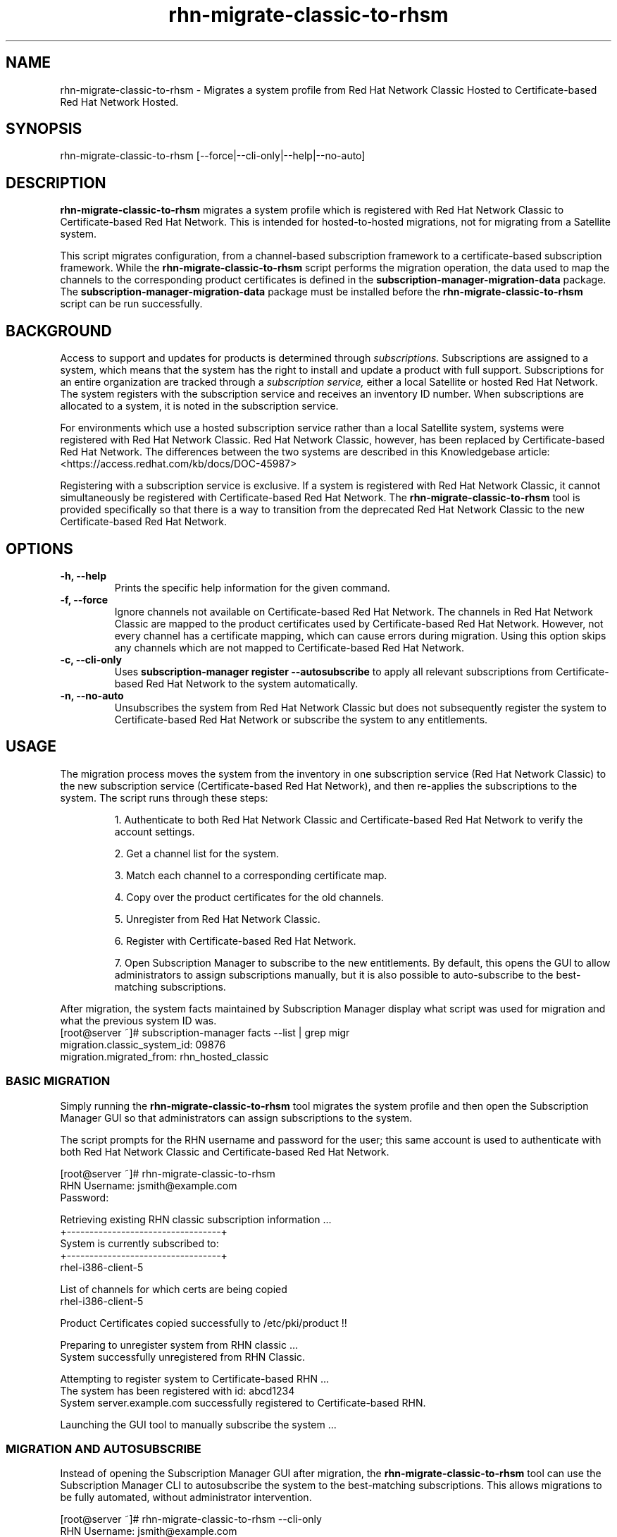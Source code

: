 .\" Copyright 2011 Red Hat, Inc.
.\"
.\" This man page is free documentation; you can redistribute it and/or modify
.\" it under the terms of the GNU General Public License as published by
.\" the Free Software Foundation; either version 2 of the License, or
.\" (at your option) any later version.
.\"
.\" This program is distributed in the hope that it will be useful,
.\" but WITHOUT ANY WARRANTY; without even the implied warranty of
.\" MERCHANTABILITY or FITNESS FOR A PARTICULAR PURPOSE.  See the
.\" GNU General Public License for more details.
.\"
.\" You should have received a copy of the GNU General Public License
.\" along with this man page; if not, write to the Free Software
.\" Foundation, Inc., 675 Mass Ave, Cambridge, MA 02139, USA.
.\"
.TH "rhn-migrate-classic-to-rhsm" "8" "May 3, 2012" "Version 0.3" ""

.SH NAME

rhn-migrate-classic-to-rhsm \- Migrates a system profile from Red Hat Network Classic Hosted to Certificate-based Red Hat Network Hosted.

.SH SYNOPSIS
rhn-migrate-classic-to-rhsm [--force|--cli-only|--help|--no-auto]

.SH DESCRIPTION
\fBrhn-migrate-classic-to-rhsm\fP migrates a system profile which is registered with Red Hat Network Classic to Certificate-based Red Hat Network. This is intended for hosted-to-hosted migrations, not for migrating from a Satellite system.

.PP
This script migrates configuration, from a channel-based subscription framework to a certificate-based subscription framework. While the \fBrhn-migrate-classic-to-rhsm\fP script performs the migration operation, the data used to map the channels to the corresponding product certificates is defined in the \fBsubscription-manager-migration-data\fP package. The \fBsubscription-manager-migration-data\fP package must be installed before the \fBrhn-migrate-classic-to-rhsm\fP script can be run successfully.

.SH BACKGROUND
Access to support and updates for products is determined through 
.I subscriptions.
Subscriptions are assigned to a system, which means that the system has the right to install and update a product with full support. Subscriptions for an entire organization are tracked through a 
.I subscription service, 
either a local Satellite or hosted Red Hat Network.
The system registers with the subscription service and receives an inventory ID number. When subscriptions are allocated to a system, it is noted in the subscription service. 

.PP 
For environments which use a hosted subscription service rather than a local Satellite system, systems were registered with Red Hat Network Classic. Red Hat Network Classic, however, has been replaced by Certificate-based Red Hat Network. The differences between the two systems are described in this Knowledgebase article: <https://access.redhat.com/kb/docs/DOC-45987>

.PP
Registering with a subscription service is exclusive. If a system is registered with Red Hat Network Classic, it cannot simultaneously be registered with Certificate-based Red Hat Network. The 
.B rhn-migrate-classic-to-rhsm
tool is provided specifically so that there is a way to transition from the deprecated Red Hat Network Classic to the new Certificate-based Red Hat Network.

.SH OPTIONS
.TP
.B -h, --help
Prints the specific help information for the given command.

.TP
.B -f, --force
Ignore channels not available on Certificate-based Red Hat Network. The channels in Red Hat Network Classic are mapped to the product certificates used by Certificate-based Red Hat Network. However, not every channel has a certificate mapping, which can cause errors during migration. Using this option skips any channels which are not mapped to Certificate-based Red Hat Network.

.TP
.B -c, --cli-only
Uses 
.B subscription-manager register --autosubscribe
to apply all relevant subscriptions from Certificate-based Red Hat Network to the system automatically.

.TP
.B -n, --no-auto
Unsubscribes the system from Red Hat Network Classic but does not subsequently register the system to Certificate-based Red Hat Network or subscribe the system to any entitlements.

.SH USAGE
The migration process moves the system from the inventory in one subscription service (Red Hat Network Classic) to the new subscription service (Certificate-based Red Hat Network), and then re-applies the subscriptions to the system. The script runs through these steps:

.IP
1. Authenticate to both Red Hat Network Classic and Certificate-based Red Hat Network to verify the account settings.

.IP
2. Get a channel list for the system.

.IP
3. Match each channel to a corresponding certificate map.

.IP
4. Copy over the product certificates for the old channels.

.IP
5. Unregister from Red Hat Network Classic.

.IP
6. Register with Certificate-based Red Hat Network.

.IP
7. Open Subscription Manager to subscribe to the new entitlements. By default, this opens the GUI to allow administrators to assign subscriptions manually, but it is also possible to auto-subscribe to the best-matching subscriptions.

.PP
After migration, the system facts maintained by Subscription Manager display what script was used for migration and what the previous system ID was. 
.nf
[root@server ~]# subscription-manager facts --list | grep migr
migration.classic_system_id: 09876
migration.migrated_from: rhn_hosted_classic
.fi

.SS BASIC MIGRATION
Simply running the \fBrhn-migrate-classic-to-rhsm\fP tool migrates the system profile and then open the Subscription Manager GUI so that administrators can assign subscriptions to the system. 

.PP
The script prompts for the RHN username and password for the user; this same account is used to authenticate with both Red Hat Network Classic and Certificate-based Red Hat Network.

.nf
[root@server ~]# rhn-migrate-classic-to-rhsm
RHN Username: jsmith@example.com
Password:

Retrieving existing RHN classic subscription information ...
+----------------------------------+
System is currently subscribed to:
+----------------------------------+
rhel-i386-client-5

List of channels for which certs are being copied
rhel-i386-client-5

Product Certificates copied successfully to /etc/pki/product !!

Preparing to unregister system from RHN classic ...
System successfully unregistered from RHN Classic.

Attempting to register system to Certificate-based RHN ...
The system has been registered with id: abcd1234
System server.example.com successfully registered to Certificate-based RHN.

Launching the GUI tool to manually subscribe the system ...
.fi

.SS MIGRATION AND AUTOSUBSCRIBE
Instead of opening the Subscription Manager GUI after migration, the \fBrhn-migrate-classic-to-rhsm\fP tool can use the Subscription Manager CLI to autosubscribe the system to the best-matching subscriptions. This allows migrations to be fully automated, without administrator intervention.

.nf
[root@server ~]# rhn-migrate-classic-to-rhsm --cli-only
RHN Username: jsmith@example.com
Password:


Retrieving existing RHN classic subscription information ...
+----------------------------------+
System is currently subscribed to:
+----------------------------------+
rhel-i386-client-5

List of channels for which certs are being copied
rhel-i386-client-5

Product Certificates copied successfully to /etc/pki/product !!

Preparing to unregister system from RHN classic ...
System successfully unregistered from RHN Classic.

Attempting to register system to Certificate-based RHN ...
The system has been registered with id: abcd1234
System 'server.example.com' successfully registered to Certificate-based RHN.

Attempting to auto-subscribe to appropriate subscriptions ...
Installed Product Current Status:
ProductName:            Red Hat Enterprise Linux Desktop
Status:                 Subscribed

Successfully subscribed.

Please visit https://access.redhat.com/management/consumers/abcd1234 to view the details, and to make changes if necessary.
.fi

.SS UNREGISTER FROM RED HAT NETWORK CLASSIC ONLY
The \fBrhn-migrate-classic-to-rhsm\fP tool can be used simply to unregister a system from Red Hat Network Classic without registering it to Certificate-based Red Hat Network or assigning subscriptions to the system.

.nf
[root@server ~]# rhn-migrate-classic-to-rhsm --no-auto
RHN Username: jsmith@example.com
Password:

Retrieving existing RHN classic subscription information ...
+----------------------------------+
System is currently subscribed to:
+----------------------------------+
rhel-i386-client-5

List of channels for which certs are being copied
rhel-i386-client-5

Product Certificates copied successfully to /etc/pki/product !!

Preparing to unregister system from RHN classic ...
System successfully unregistered from RHN Classic.
.fi


.SH FILES

.IP \fI/etc/sysconfig/rhn/systemid\fP
The digital server ID for this machine if the system has been registered with Red Hat Network Classic. 
This file does not exist otherwise.

.IP \fI/etc/sysconfig/rhn/up2date\fP
The common configuration file used by RHN client programs.

.IP \fI/var/log/rhsm/rhsm.log\fP
The Subscription Manager log file. This contains any errors registering the system to Certificate-based Red Hat Network or with subscribing the system to entitlements.

.IP \fI/etc/rhsm/facts/migration.facts\fP
The file which contains the migration information. This is displayed as one of the system facts by Subscription Manager.

.IP \fBsubscription-manager-migration-data.rpm\fB
The package which contains the mappings for the migration script to migrate channels to the appropriate product certificates.

.SH SEE ALSO
\fBinstall-num-migrate-to-rhsm\fP(8), \fBsubscription-manager\fP(8).


.SH AUTHORS
.PP
Paresh Mutha <pmutha@redhat.com>, Mark Huth <mhuth@redhat.com>, Tasos Papaioannou <tpapaioa@redhat.com>

.SH BUGS
.PP
Report bugs to <http://bugzilla.redhat.com>.

.SH COPYRIGHT

.PP
Copyright \(co 2011 Red Hat, Inc.

.PP
This is free software; see the source for copying conditions.  There is 
NO warranty; not even for MERCHANTABILITY or FITNESS FOR A PARTICULAR PURPOSE.
